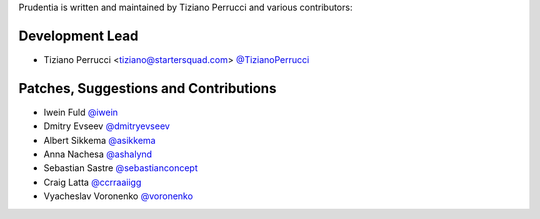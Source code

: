 Prudentia is written and maintained by Tiziano Perrucci and various contributors:

Development Lead
````````````````

- Tiziano Perrucci <tiziano@startersquad.com> `@TizianoPerrucci <https://github.com/TizianoPerrucci>`_


Patches, Suggestions and Contributions
``````````````````````````````````````

- Iwein Fuld `@iwein <https://github.com/iwein>`_
- Dmitry Evseev `@dmitryevseev <https://github.com/dmitryevseev>`_
- Albert Sikkema `@asikkema <https://github.com/asikkema>`_
- Anna Nachesa `@ashalynd <https://github.com/ashalynd>`_
- Sebastian Sastre `@sebastianconcept <https://github.com/sebastianconcept>`_
- Craig Latta `@ccrraaiigg <https://github.com/ccrraaiigg>`_
- Vyacheslav Voronenko `@voronenko <https://github.com/voronenko>`_

